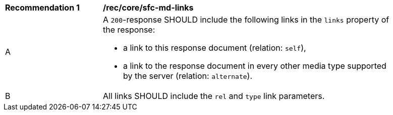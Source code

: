 [[rec_core_sfc-md-links]]
[width="90%",cols="2,6a"]
|===
^|*Recommendation {counter:rec-id}* |*/rec/core/sfc-md-links*
^|A |A `200`-response SHOULD include the following links in the `links` property of the response:

* a link to this response document (relation: `self`),
* a link to the response document in every other media type supported by the server (relation: `alternate`).

^|B |All links SHOULD include the `rel` and `type` link parameters.
|===
